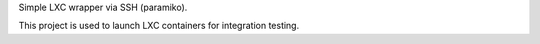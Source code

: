 Simple LXC wrapper via SSH (paramiko).

This project is used to launch LXC containers for integration testing.
